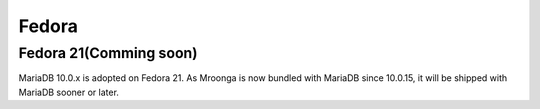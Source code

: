 .. highlightlang:: none

Fedora
======

Fedora 21(Comming soon)
-----------------------

MariaDB 10.0.x is adopted on Fedora 21. As Mroonga is now bundled with MariaDB since 10.0.15,
it will be shipped with MariaDB sooner or later.
